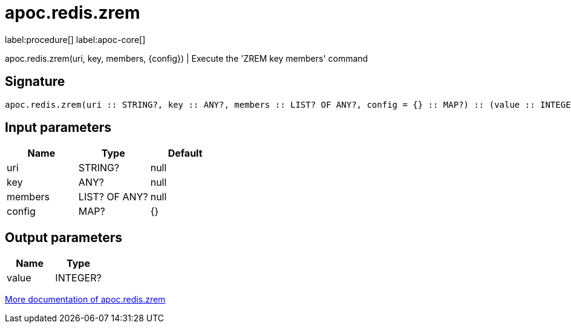 ////
This file is generated by DocsTest, so don't change it!
////

= apoc.redis.zrem
:description: This section contains reference documentation for the apoc.redis.zrem procedure.

label:procedure[] label:apoc-core[]

[.emphasis]
apoc.redis.zrem(uri, key, members, \{config}) | Execute the 'ZREM key members' command

== Signature

[source]
----
apoc.redis.zrem(uri :: STRING?, key :: ANY?, members :: LIST? OF ANY?, config = {} :: MAP?) :: (value :: INTEGER?)
----

== Input parameters
[.procedures, opts=header]
|===
| Name | Type | Default 
|uri|STRING?|null
|key|ANY?|null
|members|LIST? OF ANY?|null
|config|MAP?|{}
|===

== Output parameters
[.procedures, opts=header]
|===
| Name | Type 
|value|INTEGER?
|===

xref::database-integration/redis.adoc[More documentation of apoc.redis.zrem,role=more information]

